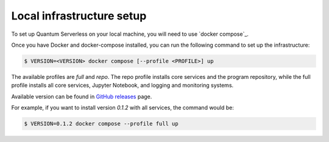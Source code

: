 ==========================
Local infrastructure setup
==========================

To set up Quantum Serverless on your local machine, you will need to use `docker compose`_.

.. _docker-compose: https://docs.docker.com/compose/

Once you have Docker and docker-compose installed, you can run the following command to set up the infrastructure:

.. code-block::

        $ VERSION=<VERSION> docker compose [--profile <PROFILE>] up

The available profiles are `full` and `repo`.
The repo profile installs core services and the program repository,
while the full profile installs all core services,
Jupyter Notebook, and logging and monitoring systems.

Available version can be found in `GitHub releases`_ page.

.. _GitHub releases: https://github.com/Qiskit-Extensions/quantum-serverless/releases

For example, if you want to install version `0.1.2` with all services,
the command would be:

.. code-block::

        $ VERSION=0.1.2 docker compose --profile full up

